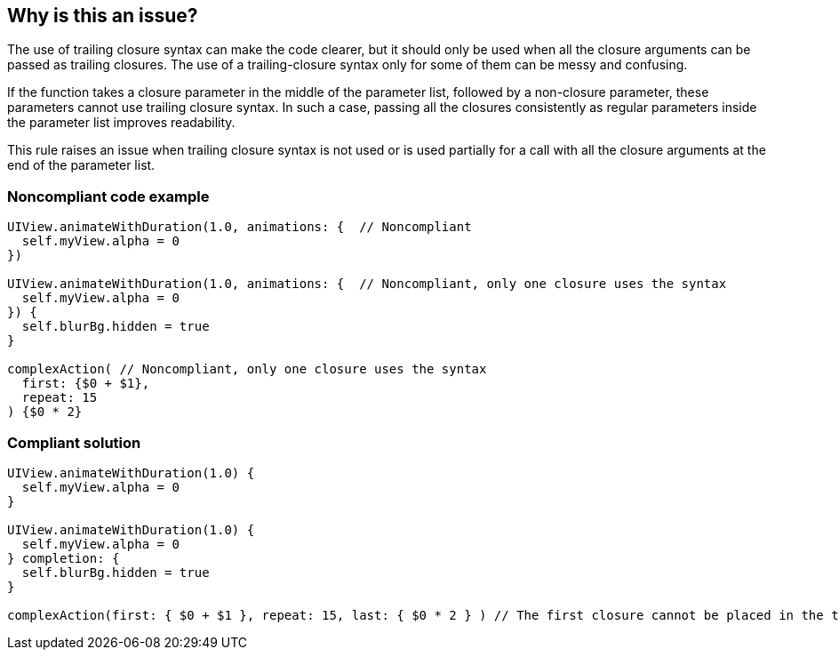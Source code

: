 == Why is this an issue?

The use of trailing closure syntax can make the code clearer, but it should only be used when all the closure arguments can be passed as trailing closures. The use of a trailing-closure syntax only for some of them can be messy and confusing.


If the function takes a closure parameter in the middle of the parameter list, followed by a non-closure parameter, these parameters cannot use trailing closure syntax. In such a case, passing all the closures consistently as regular parameters inside the parameter list improves readability.


This rule raises an issue when trailing closure syntax is not used or is used partially for a call with all the closure arguments at the end of the parameter list.


=== Noncompliant code example

[source,swift]
----
UIView.animateWithDuration(1.0, animations: {  // Noncompliant
  self.myView.alpha = 0
})

UIView.animateWithDuration(1.0, animations: {  // Noncompliant, only one closure uses the syntax
  self.myView.alpha = 0
}) {
  self.blurBg.hidden = true
}

complexAction( // Noncompliant, only one closure uses the syntax
  first: {$0 + $1},
  repeat: 15
) {$0 * 2}
----


=== Compliant solution

[source,swift]
----
UIView.animateWithDuration(1.0) {
  self.myView.alpha = 0
}

UIView.animateWithDuration(1.0) {
  self.myView.alpha = 0
} completion: {
  self.blurBg.hidden = true
}

complexAction(first: { $0 + $1 }, repeat: 15, last: { $0 * 2 } ) // The first closure cannot be placed in the trailing position
----


ifdef::env-github,rspecator-view[]

'''
== Implementation Specification
(visible only on this page)

=== Message

Move this trailing closure inside/outside of the function call.


'''
== Comments And Links
(visible only on this page)

=== deprecates: S2958

endif::env-github,rspecator-view[]
